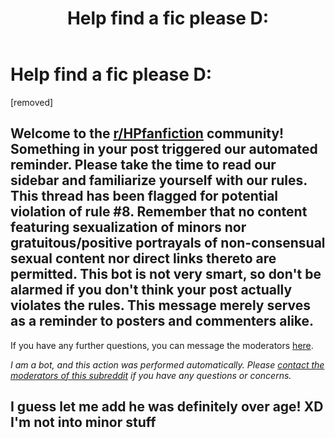 #+TITLE: Help find a fic please D:

* Help find a fic please D:
:PROPERTIES:
:Author: Rastar4
:Score: 0
:DateUnix: 1595010870.0
:DateShort: 2020-Jul-17
:FlairText: What's That Fic?
:END:
[removed]


** Welcome to the [[/r/HPfanfiction][r/HPfanfiction]] community! Something in your post triggered our automated reminder. Please take the time to read our sidebar and familiarize yourself with our rules. This thread has been flagged for potential violation of rule #8. Remember that no content featuring sexualization of minors nor gratuitous/positive portrayals of non-consensual sexual content nor direct links thereto are permitted. This bot is not very smart, so don't be alarmed if you don't think your post actually violates the rules. This message merely serves as a reminder to posters and commenters alike.

If you have any further questions, you can message the moderators [[https://www.reddit.com/message/compose?to=%2Fr%2FHPfanfiction][here]].

/I am a bot, and this action was performed automatically. Please [[/message/compose/?to=/r/HPfanfiction][contact the moderators of this subreddit]] if you have any questions or concerns./
:PROPERTIES:
:Author: AutoModerator
:Score: 1
:DateUnix: 1595010870.0
:DateShort: 2020-Jul-17
:END:


** I guess let me add he was definitely over age! XD I'm not into minor stuff
:PROPERTIES:
:Author: Rastar4
:Score: 1
:DateUnix: 1595011080.0
:DateShort: 2020-Jul-17
:END:
